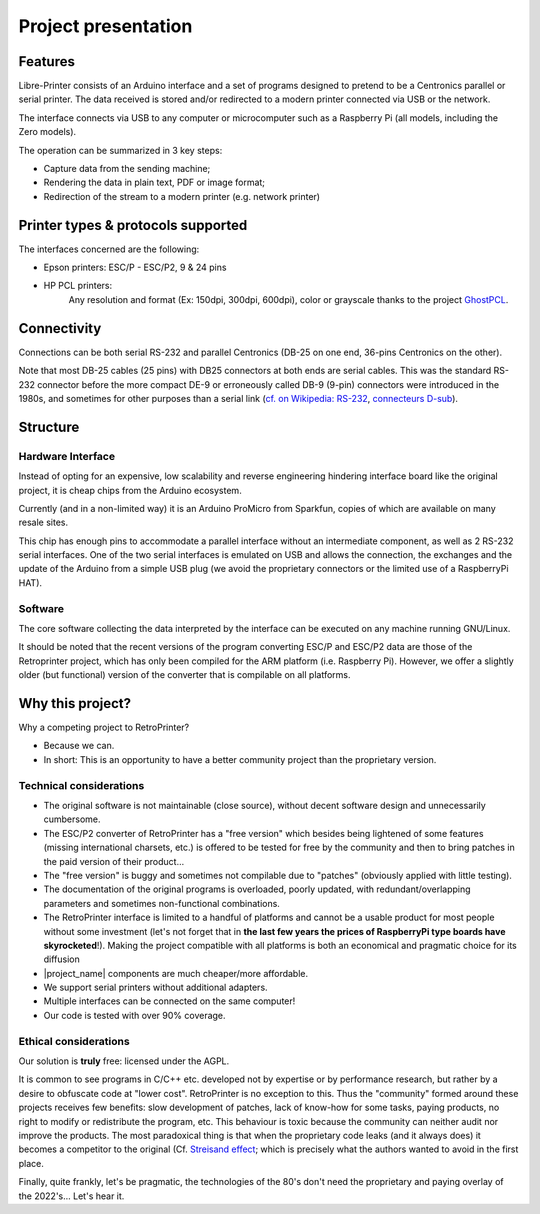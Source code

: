 ********************
Project presentation
********************

Features
========

.. mermaid::
   :align: center

    graph TD
        A[fa:fa-computer-classic Host] -->|Serial RS-232 data| B[fa:fa-microchip Libre-Printer interface]
        A --> |Parallel Centronics data| B
        B -->|fa:fa-usb USB| C[fa:fa-laptop RaspberryPi or Computer]
        C --> Raw[fa:fa-file Raw file]
        Raw --> D[fa:fa-file-pdf PDF]
        Raw --> E[fa:fa-align-justify Text]
        Raw --> F[fa:fa-file-image PNG]
        Raw -->|fa:fa-usb USB| G[fa:fa-print Modern printer]
        Raw -->|fa:fa-network-wired Network| G


Libre-Printer consists of an Arduino interface and a set of programs designed to pretend
to be a Centronics parallel or serial printer. The data received is stored and/or redirected
to a modern printer connected via USB or the network.

The interface connects via USB to any computer or microcomputer such as a Raspberry Pi
(all models, including the Zero models).

The operation can be summarized in 3 key steps:

- Capture data from the sending machine;
- Rendering the data in plain text, PDF or image format;
- Redirection of the stream to a modern printer (e.g. network printer)


Printer types & protocols supported
===================================

The interfaces concerned are the following:

- Epson printers: ESC/P - ESC/P2, 9 & 24 pins
- HP PCL printers:
    Any resolution and format (Ex: 150dpi, 300dpi, 600dpi), color or grayscale
    thanks to the project
    `GhostPCL <https://www.ghostscript.com/doc/9.53.3/WhatIsGS.htm#GhostPCL>`_.

Connectivity
============

Connections can be both serial RS-232 and parallel Centronics (DB-25 on one end,
36-pins Centronics on the other).

Note that most DB-25 cables (25 pins) with DB25 connectors at both ends are serial
cables. This was the standard RS-232 connector before the more compact DE-9 or
erroneously called DB-9 (9-pin) connectors were introduced in the 1980s, and
sometimes for other purposes than a serial link
(`cf. on Wikipedia: RS-232 <https://fr.wikipedia.org/wiki/RS-232>`_,
`connecteurs D-sub <https://fr.wikipedia.org/wiki/D-sub>`_).

.. _project_structure:

Structure
=========

Hardware Interface
------------------

Instead of opting for an expensive, low scalability and reverse engineering
hindering interface board like the original project, it is cheap chips from the
Arduino ecosystem.

Currently (and in a non-limited way) it is an Arduino ProMicro from Sparkfun,
copies of which are available on many resale sites.

This chip has enough pins to accommodate a parallel interface without an intermediate
component, as well as 2 RS-232 serial interfaces. One of the two serial interfaces
is emulated on USB and allows the connection, the exchanges and the update of the
Arduino from a simple USB plug (we avoid the proprietary connectors or the limited
use of a RaspberryPi HAT).

Software
--------

The core software collecting the data interpreted by the interface can be executed
on any machine running GNU/Linux.

It should be noted that the recent versions of the program converting ESC/P and
ESC/P2 data are those of the Retroprinter project, which has only been compiled
for the ARM platform (i.e. Raspberry Pi).
However, we offer a slightly older (but functional) version of the converter that
is compilable on all platforms.


Why this project?
=================

Why a competing project to RetroPrinter?

- Because we can.
- In short: This is an opportunity to have a better community project than the
  proprietary version.

Technical considerations
------------------------

- The original software is not maintainable (close source), without decent software
  design and unnecessarily cumbersome.
- The ESC/P2 converter of RetroPrinter has a "free version" which besides being
  lightened of some features (missing international charsets, etc.) is offered
  to be tested for free by the community and then to bring patches in the paid
  version of their product...
- The "free version" is buggy and sometimes not compilable due to "patches"
  (obviously applied with little testing).
- The documentation of the original programs is overloaded, poorly updated,
  with redundant/overlapping parameters and sometimes non-functional combinations.
- The RetroPrinter interface is limited to a handful of platforms and cannot be
  a usable product for most people without some investment (let's not forget that
  in **the last few years the prices of RaspberryPi type boards have skyrocketed**!).
  Making the project compatible with all platforms is both an economical and
  pragmatic choice for its diffusion


- |project_name| components are much cheaper/more affordable.
- We support serial printers without additional adapters.
- Multiple interfaces can be connected on the same computer!
- Our code is tested with over 90% coverage.


Ethical considerations
----------------------

Our solution is **truly** free: licensed under the AGPL.

It is common to see programs in C/C++ etc. developed not by expertise or by
performance research, but rather by a desire to obfuscate code at "lower cost".
RetroPrinter is no exception to this.
Thus the "community" formed around these projects receives few benefits:
slow development of patches, lack of know-how for some tasks, paying products,
no right to modify or redistribute the program, etc.
This behaviour is toxic because the community can neither audit nor improve the
products. The most paradoxical thing is that when the proprietary code leaks
(and it always does) it becomes a competitor to the original
(Cf. `Streisand effect <https://fr.wikipedia.org/wiki/Effet_Streisand>`_;
which is precisely what the authors wanted to avoid in the first place.

Finally, quite frankly, let's be pragmatic, the technologies of the 80's don't
need the proprietary and paying overlay of the 2022's... Let's hear it.

